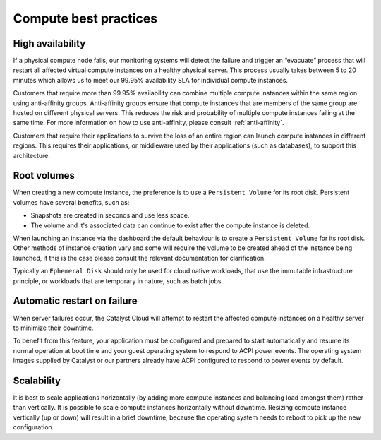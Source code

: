 ######################
Compute best practices
######################

*****************
High availability
*****************

If a physical compute node fails, our monitoring systems will detect the
failure and trigger an “evacuate” process that will restart all affected
virtual compute instances on a healthy physical server. This process usually
takes between 5 to 20 minutes which allows us to meet our 99.95% availability
SLA for individual compute instances.

Customers that require more than 99.95% availability can combine multiple
compute instances within the same region using anti-affinity groups.
Anti-affinity groups ensure that compute instances that are members of the same
group are hosted on different physical servers. This reduces the risk and
probability of multiple compute instances failing at the same time. For more
information on how to use anti-affinity, please consult :ref:`anti-affinity`.

Customers that require their applications to survive the loss of an entire
region can launch compute instances in different regions. This requires their
applications, or middleware used by their applications (such as databases), to
support this architecture.


************
Root volumes
************

When creating a new compute instance, the preference is to use a
``Persistent Volume`` for its root disk. Persistent volumes have several
benefits, such as:

* Snapshots are created in seconds and use less space.
* The volume and it's associated data can continue to exist after the compute
  instance is deleted.

When launching an instance via the dashboard the default behaviour is to create
a ``Persistent Volume`` for its root disk. Other methods of instance creation
vary and some will require the volume to be created ahead of the instance being
launched, if this is the case please consult the relevant documentation for
clarification.

Typically an ``Ephemeral Disk`` should only be used for cloud native workloads,
that use the immutable infrastructure principle, or workloads that are
temporary in nature, such as batch jobs.


****************************
Automatic restart on failure
****************************

When server failures occur, the Catalyst Cloud will attempt to restart the
affected compute instances on a healthy server to minimize their downtime.

To benefit from this feature, your application must be configured and prepared
to start automatically and resume its normal operation at boot time and your
guest operating system to respond to ACPI power events.
The operating system images supplied by Catalyst or our partners already have
ACPI configured to respond to power events by default.


***********
Scalability
***********

It is best to scale applications horizontally (by adding more compute instances
and balancing load amongst them) rather than vertically. It is possible to
scale compute instances horizontally without downtime. Resizing compute
instance vertically (up or down) will result in a brief downtime, because the
operating system needs to reboot to pick up the new configuration.
